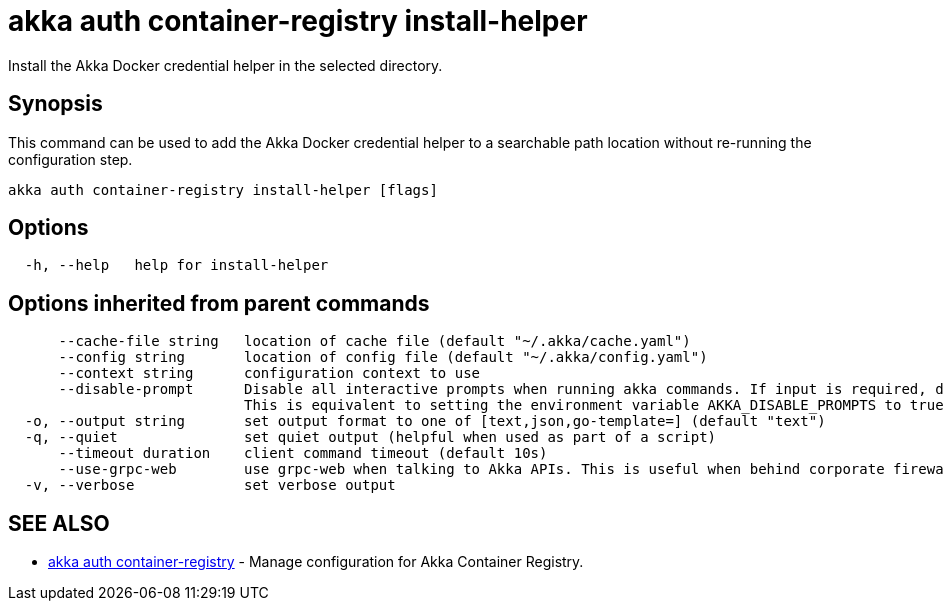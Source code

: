 = akka auth container-registry install-helper

Install the Akka Docker credential helper in the selected directory.

== Synopsis

This command can be used to add the Akka Docker credential helper to a searchable path location without re-running the configuration step.

----
akka auth container-registry install-helper [flags]
----

== Options

----
  -h, --help   help for install-helper
----

== Options inherited from parent commands

----
      --cache-file string   location of cache file (default "~/.akka/cache.yaml")
      --config string       location of config file (default "~/.akka/config.yaml")
      --context string      configuration context to use
      --disable-prompt      Disable all interactive prompts when running akka commands. If input is required, defaults will be used, or an error will be raised.
                            This is equivalent to setting the environment variable AKKA_DISABLE_PROMPTS to true.
  -o, --output string       set output format to one of [text,json,go-template=] (default "text")
  -q, --quiet               set quiet output (helpful when used as part of a script)
      --timeout duration    client command timeout (default 10s)
      --use-grpc-web        use grpc-web when talking to Akka APIs. This is useful when behind corporate firewalls that decrypt traffic but don't support HTTP/2.
  -v, --verbose             set verbose output
----

== SEE ALSO

* link:cli/akka_auth_container-registry[akka auth container-registry]	 - Manage configuration for Akka Container Registry.

[discrete]

